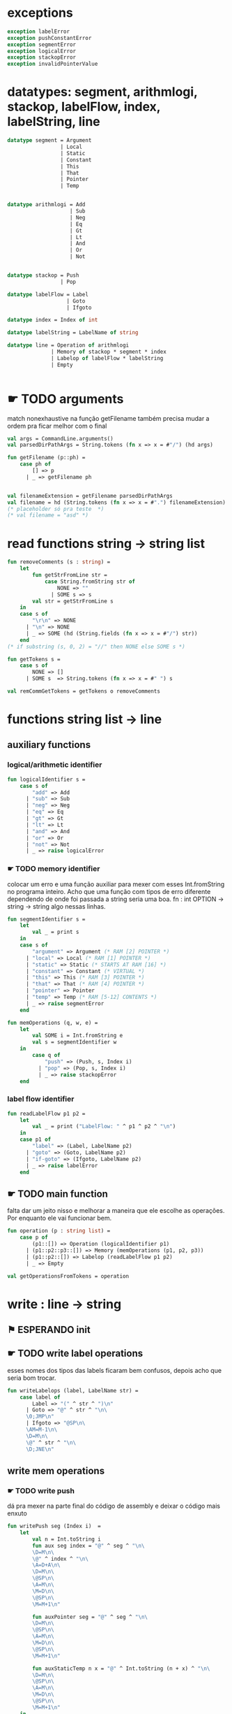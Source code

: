 #+PROPERTY: header-args:sml :results verbatim :session smlnj :tangle vm.sml
* exceptions

#+begin_src sml
exception labelError
exception pushConstantError
exception segmentError
exception logicalError
exception stackopError
exception invalidPointerValue
#+end_src

#+RESULTS:

* datatypes: segment, arithmlogi, stackop, labelFlow, index, labelString, line

#+begin_src sml
datatype segment = Argument
				 | Local
				 | Static
				 | Constant
				 | This
				 | That
				 | Pointer
				 | Temp


datatype arithmlogi = Add
					| Sub
					| Neg
					| Eq
					| Gt
					| Lt
					| And
					| Or
					| Not


datatype stackop = Push
				 | Pop

datatype labelFlow = Label
				   | Goto
				   | Ifgoto

datatype index = Index of int

datatype labelString = LabelName of string
							  
datatype line = Operation of arithmlogi
			  | Memory of stackop * segment * index
			  | Labelop of labelFlow * labelString
			  | Empty


#+end_src

#+RESULTS:
#+begin_example
datatype segment
  = Argument | Constant | Local | Pointer | Static | Temp | That | This
datatype arithmlogi = Add | And | Eq | Gt | Lt | Neg | Not | Or | Sub
datatype stackop = Pop | Push
datatype labelFlow = Goto | Ifgoto | Label
datatype index = Index of int
datatype labelString = LabelName of string
datatype line
  = Empty
  | Labelop of labelFlow * labelString
  | Memory of stackop * segment * index
  | Operation of arithmlogi
#+end_example

* ☛ TODO arguments
match nonexhaustive na função getFilename
também precisa mudar a ordem pra ficar melhor com o final
#+begin_src sml
val args = CommandLine.arguments()
val parsedDirPathArgs = String.tokens (fn x => x = #"/") (hd args)

fun getFilename (p::ph) =
	case ph of
		[] => p
	  | _ => getFilename ph


val filenameExtension = getFilename parsedDirPathArgs
val filename = hd (String.tokens (fn x => x = #".") filenameExtension)
(* placeholder só pra teste  *)
(* val filename = "asd" *)
#+end_src

#+RESULTS:
: stdIn:1146.5-1149.25 Warning: match nonexhaustive
:           p :: ph => ...
:   
: 
: uncaught exception Empty

* read functions string -> string list

#+begin_src sml
fun removeComments (s : string) =
	let
		fun getStrFromLine str =
			case String.fromString str of
				NONE => ""
			  | SOME s => s
		val str = getStrFromLine s
	in
	case s of
		"\r\n" => NONE
	  | "\n" => NONE
	  | _ => SOME (hd (String.fields (fn x => x = #"/") str))
	end
(* if substring (s, 0, 2) = "//" then NONE else SOME s *)

fun getTokens s =
	case s of
		NONE => []
	  | SOME s  => String.tokens (fn x => x = #" ") s

val remCommGetTokens = getTokens o removeComments

#+end_src

#+RESULTS:
: val removeComments = fn : string -> string option
: val getTokens = fn : string option -> string list
: val remCommGetTokens = fn : string -> string list

* functions string list -> line

** auxiliary functions

*** logical/arithmetic identifier

#+begin_src sml
fun logicalIdentifier s =
	case s of
		"add" => Add
	  | "sub" => Sub
	  | "neg" => Neg
	  | "eq" => Eq
	  | "gt" => Gt
	  | "lt" => Lt
	  | "and" => And
	  | "or" => Or
	  | "not" => Not
	  | _ => raise logicalError

#+end_src

#+RESULTS:
: val logicalIdentifier = fn : string -> arithmlogi

*** ☛ TODO memory identifier
colocar um erro e uma função auxiliar para mexer com esses
Int.fromString no programa inteiro. Acho que uma função com tipos de
erro diferente dependendo de onde foi passada a string seria uma boa.
fn : int OPTION -> string -> string
algo nessas linhas.

#+begin_src sml
fun segmentIdentifier s =
	let
		val _ = print s
	in
	case s of
		"argument" => Argument (* RAM [2] POINTER *)
	  | "local" => Local (* RAM [1] POINTER *)
	  | "static" => Static (* STARTS AT RAM [16] *)
	  | "constant" => Constant (* VIRTUAL *)
	  | "this" => This (* RAM [3] POINTER *)
	  | "that" => That (* RAM [4] POINTER *)
	  | "pointer" => Pointer
	  | "temp" => Temp (* RAM [5-12] CONTENTS *)
	  | _ => raise segmentError
	end

fun memOperations (q, w, e) =
	let
		val SOME i = Int.fromString e
		val s = segmentIdentifier w
	in
		case q of
			"push" => (Push, s, Index i)
		  | "pop" => (Pop, s, Index i)
		  | _ => raise stackopError
	end

#+end_src

#+RESULTS:
: stdIn:1210.7-1210.32 Warning: binding not exhaustive
:           SOME i = ...
: val segmentIdentifier = fn : string -> segment
: val memOperations = fn : string * string * string -> stackop * segment * index

*** label flow identifier

#+begin_src sml
fun readLabelFlow p1 p2 =
	let
		val _ = print ("LabelFlow: " ^ p1 ^ p2 ^ "\n")
	in
	case p1 of
		"label" => (Label, LabelName p2)
	  | "goto" => (Goto, LabelName p2)
	  | "if-goto" => (Ifgoto, LabelName p2)
	  | _ => raise labelError
	end
#+end_src

#+RESULTS:
: val readLabelFlow = fn : string -> string -> labelFlow * labelString

** ☛ TODO main function
falta dar um jeito nisso e melhorar a maneira que ele escolhe as
operações. Por enquanto ele vai funcionar bem.
#+begin_src sml
fun operation (p : string list) =
	case p of
		(p1::[]) => Operation (logicalIdentifier p1)
	  | (p1::p2::p3::[]) => Memory (memOperations (p1, p2, p3))
	  | (p1::p2::[]) => Labelop (readLabelFlow p1 p2)
	  | _ => Empty

val getOperationsFromTokens = operation
#+end_src

#+RESULTS:
: val operation = fn : string list -> line
: val getOperationsFromTokens = fn : string list -> line

* write : line -> string

** ⚑ ESPERANDO init 

** ☛ TODO write label operations
esses nomes dos tipos das labels ficaram bem confusos, depois acho que
seria bom trocar.

#+begin_src sml
fun writeLabelops (label, LabelName str) =
	case label of
		Label => "(" ^ str ^ ")\n"
	  | Goto => "@" ^ str ^ "\n\
	  \0;JMP\n"
	  | Ifgoto => "@SP\n\
	  \AM=M-1\n\
	  \D=M\n\
	  \@" ^ str ^ "\n\
	  \D;JNE\n"
		
#+end_src

#+RESULTS:
: val writeLabelops = fn : labelFlow * labelString -> string

** write mem operations

*** ☛ TODO write push
dá pra mexer na parte final do código de assembly e deixar o código
mais enxuto
#+begin_src sml
fun writePush seg (Index i)  =
	let
		val n = Int.toString i
		fun aux seg index = "@" ^ seg ^ "\n\
		\D=M\n\
		\@" ^ index ^ "\n\
		\A=D+A\n\
		\D=M\n\
		\@SP\n\
		\A=M\n\
		\M=D\n\
		\@SP\n\
		\M=M+1\n"

		fun auxPointer seg = "@" ^ seg ^ "\n\
		\D=M\n\
		\@SP\n\
		\A=M\n\
		\M=D\n\
		\@SP\n\
		\M=M+1\n"

		fun auxStaticTemp n x = "@" ^ Int.toString (n + x) ^ "\n\
		\D=M\n\
		\@SP\n\
		\A=M\n\
		\M=D\n\
		\@SP\n\
		\M=M+1\n"
	in
	case seg of
		Constant => "@" ^ n ^ "\n\
		\D=A\n\
		\@SP\n\
		\A=M\n\
		\M=D\n\
		\@SP\n\
		\M=M+1\n"
	  | Argument => aux "ARG" n
	  | Local => aux "LCL" n
	  | Static => auxStaticTemp i 16
	  | This => aux "THIS" n
	  | That => aux "THAT" n
	  | Pointer => (case i of
					   0 => auxPointer "THIS"
					 | 1 => auxPointer "THAT"
					 | _ => raise invalidPointerValue)
	  | Temp => auxStaticTemp i 5
	end
#+end_src

#+RESULTS:
: val writePush = fn : segment -> index -> string

*** ☛ TODO write pop
mesma coisa, acho que seria uma boa coloca uma string que é só para
pegar o ponteiro da stack e puxar o valor
#+begin_src sml
fun writePop seg (Index i) =
	let
		val n = Int.toString i
		fun aux seg index = "@" ^ seg ^ "\n\
		\D=M\n\
		\@" ^ index ^ "\n\
		\D=D+A\n\
		\@" ^ seg ^ index ^ "\n\
		\M=D\n\
		\@SP\n\
		\AM=M-1\n\
		\D=M\n\
		\@" ^ seg ^ index ^ "\n\
		\A=M\n\
		\M=D\n"

		fun auxPointer seg = "@SP\n\
		\AM=M-1\n\
		\D=M\n\
		\@" ^ seg ^ "\n\
		\M=D\n"

		fun auxStaticTemp n x = "@SP\n\
		\AM=M-1\n\
		\D=M\n\
		\@" ^ Int.toString (n + x) ^ "\n\
		\M=D\n"
	in
	case seg of
		Argument => aux "ARG" n
	  | Local => aux "LCL" n
	  | Static => auxStaticTemp i 16
	  | Constant => raise pushConstantError
	  | This => aux "THIS" n
	  | That => aux "THAT" n
	  | Pointer => (case i of
					   0 => auxPointer "THIS"
					 | 1 => auxPointer "THAT"
					 | _ => raise invalidPointerValue)
	  | Temp => auxStaticTemp i 5
	end
#+end_src

#+RESULTS:
: val writePop = fn : segment -> index -> string

*** main function

#+begin_src sml
fun writeStackMemOp s =
	case s of
		(Push, seg, ind) => writePush seg ind
	  | (Pop, seg, ind) => writePop seg ind
#+end_src

#+RESULTS:
: val writeStackMemOp = fn : stackop * segment * index -> string

** write arithmetic and logical operations

#+begin_src sml
 (* n é o número de linhas no código										  *)
fun writeLogArith operation n =
	let
		fun auxU s = "@SP\n\
		\A=M\n\
		\A=A-1\n\
		\M="^ s ^"\n"

		fun auxD s = "@SP\n\
		\AM=M-1\n\
		\D=M\n\
		\A=A-1\n" ^ s ^ "\n"

		fun auxC j1 j2 n =
			let
				val k = Int.toString n
			in
		"@SP\n\
		\A=M\n\
		\A=A-1\n\
		\D=M\n\
		\A=A-1\n\
		\D=M-D\n\
		\@SP\n\
		\M=M-1\n\
		\M=M-1\n\
		\@" ^ filename ^ "." ^ k ^ "A\n\
		\D;" ^ j1 ^ "\n\
		\@" ^ filename ^ "." ^ k ^ "B\n\
		\D;" ^ j2 ^ "\n\
		\(" ^ filename ^ "." ^ k ^ "A)\n\
		\@SP\n\
		\A=M\n\
		\M=-1\n\
		\@" ^ filename ^ "." ^ k ^ "\n\
		\0;JMP\n\
		\(" ^ filename ^ "." ^ k ^ "B)\n\
		\@SP\n\
		\A=M\n\
		\M=0\n\
		\(" ^ filename ^ "." ^ k ^ ")\n\
		\@SP\n\
		\M=M+1\n"
			end
	in
	case operation of
		Add => auxD "M=D+M"
	  | Sub => auxD "M=M-D"
	  | And => auxD "M=M&D"
	  | Or => auxD "M=M|D"
	  | Eq => auxC "JEQ" "JNE" n
	  | Gt => auxC "JGT" "JLE" n
	  | Lt => auxC "JLT" "JGE" n
	  | Not => auxU "!M"
	  | Neg => auxU "-M"
	end

#+end_src

#+RESULTS:
: stdIn:1387.9-1387.17 Error: unbound variable or constructor: filename
: stdIn:1383.9-1383.17 Error: unbound variable or constructor: filename
: stdIn:1381.9-1381.17 Error: unbound variable or constructor: filename
: stdIn:1377.9-1377.17 Error: unbound variable or constructor: filename
: stdIn:1375.9-1375.17 Error: unbound variable or constructor: filename

** ⚑ ESPERANDO main function
function calling protocol precisa implemenar

também está faltando implementar o contador de variáveis
#+begin_src sml
fun codeWriter line n =
	case line of
		Operation f => writeLogArith f n
	  | Memory s => writeStackMemOp s
	  | Labelop lop => writeLabelops lop
	  | Empty => "\n"

val getOperation = operation o remCommGetTokens

fun getLineWriteCode s n = codeWriter (getOperation s) n

#+end_src

#+RESULTS:
: stdIn:1405.18-1405.31 Error: unbound variable or constructor: writeLogArith

* ☛ TODO read stream, write stream
falta mexer em algumas coisas, passar o número de variáveis criadas
até então ao invés do número de linhas

#+begin_src sml
fun readfile (input, output) =
	let
		val instream = TextIO.openIn input
		val outstream = TextIO.openOut output
		val readline = TextIO.inputLine instream
		fun aux readline n =
			let
				(* val _ = print (Int.toString n) *)
			in
			case readline of
				NONE => (TextIO.closeIn instream; TextIO.closeOut outstream)
			  | SOME s => (TextIO.output(outstream, (getLineWriteCode s n)); aux (TextIO.inputLine instream) (n + 1))
			end
	in
		aux readline 0
	end

#+end_src

#+RESULTS:
: stdIn:1424.45-1424.61 Error: unbound variable or constructor: getLineWriteCode

* ☛ TODO exit success
adicionar a output com o path correto
mexer na primeira função pra ficar melhor

#+begin_src sml
val filePath = hd (String.tokens (fn x => x = #".") (hd args))
(* val _ print hd parsedDirPathArgs *)
val _ = readfile ((hd args), filePath ^ ".asm")
val _ = OS.Process.exit(OS.Process.success)
#+end_src

#+RESULTS:
: stdIn:1415.21-1415.25 Error: unbound variable or constructor: args
: stdIn:1431.9-1431.17 Error: unbound variable or constructor: readfile

